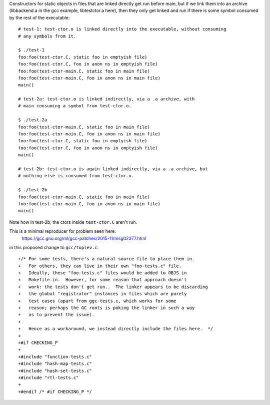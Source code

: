 Constructors for static objects in files that are linked directly get run
before main, but if we link them into an archive (libbackend.a in the gcc
example, libtestctor.a here), then they only get linked and run if there is
some symbol consumed by the rest of the executable::

  # test-1: test-ctor.o is linked directly into the executable, without consuming
  # any symbols from it.

  $ ./test-1
  foo:foo(test-ctor.C, static foo in emptyish file)
  foo:foo(test-ctor.C, foo in anon ns in emptyish file)
  foo:foo(test-ctor-main.C, static foo in main file)
  foo:foo(test-ctor-main.C, foo in anon ns in main file)
  main()

  # test-2a: test-ctor.o is linked indirectly, via a .a archive, with
  # main consuming a symbol from test-ctor.o.

  $ ./test-2a
  foo:foo(test-ctor-main.C, static foo in main file)
  foo:foo(test-ctor-main.C, foo in anon ns in main file)
  foo:foo(test-ctor.C, static foo in emptyish file)
  foo:foo(test-ctor.C, foo in anon ns in emptyish file)
  main()

  # test-2b: test-ctor.o is again linked indirectly, via a .a archive, but
  # nothing else is consumed from test-ctor.o.

  $ ./test-2b
  foo:foo(test-ctor-main.C, static foo in main file)
  foo:foo(test-ctor-main.C, foo in anon ns in main file)
  main()

Note how in test-2b, the ctors inside ``test-ctor.C`` aren't run.

This is a minimal reproducer for problem seen here:
  https://gcc.gnu.org/ml/gcc-patches/2015-11/msg02377.html
in this proposed change to ``gcc/toplev.c``::

  +/* For some tests, there's a natural source file to place them in.
  +   For others, they can live in their own "foo-tests.c" file.
  +   Ideally, these "foo-tests.c" files would be added to OBJS in
  +   Makefile.in.  However, for some reason that approach doesn't
  +   work: the tests don't get run..  The linker appears to be discarding
  +   the global "registrator" instances in files which are purely
  +   test cases (apart from ggc-tests.c, which works for some
  +   reason; perhaps the GC roots is poking the linker in such a way
  +   as to prevent the issue).
  +
  +   Hence as a workaround, we instead directly include the files here.  */
  +
  +#if CHECKING_P
  +
  +#include "function-tests.c"
  +#include "hash-map-tests.c"
  +#include "hash-set-tests.c"
  +#include "rtl-tests.c"
  +
  +#endif /* #if CHECKING_P */

